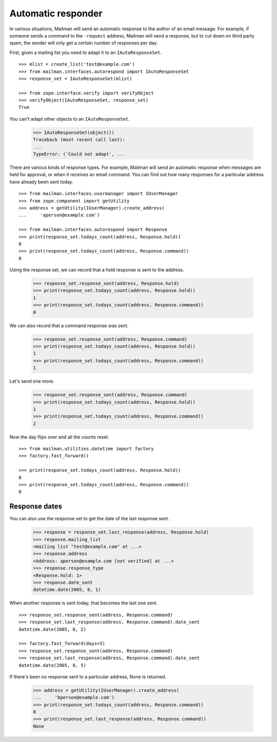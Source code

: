 ===================
Automatic responder
===================

In various situations, Mailman will send an automatic response to the author
of an email message.  For example, if someone sends a command to the
``-request`` address, Mailman will send a response, but to cut down on third
party spam, the sender will only get a certain number of responses per day.

First, given a mailing list you need to adapt it to an ``IAutoResponseSet``.
::

    >>> mlist = create_list('test@example.com')
    >>> from mailman.interfaces.autorespond import IAutoResponseSet
    >>> response_set = IAutoResponseSet(mlist)

    >>> from zope.interface.verify import verifyObject
    >>> verifyObject(IAutoResponseSet, response_set)
    True

You can't adapt other objects to an ``IAutoResponseSet``.

    >>> IAutoResponseSet(object())
    Traceback (most recent call last):
    ...
    TypeError: ('Could not adapt', ...

There are various kinds of response types.  For example, Mailman will send an
automatic response when messages are held for approval, or when it receives an
email command.  You can find out how many responses for a particular address
have already been sent today.
::

    >>> from mailman.interfaces.usermanager import IUserManager
    >>> from zope.component import getUtility
    >>> address = getUtility(IUserManager).create_address(
    ...     'aperson@example.com')

    >>> from mailman.interfaces.autorespond import Response
    >>> print(response_set.todays_count(address, Response.hold))
    0
    >>> print(response_set.todays_count(address, Response.command))
    0

Using the response set, we can record that a hold response is sent to the
address.

    >>> response_set.response_sent(address, Response.hold)
    >>> print(response_set.todays_count(address, Response.hold))
    1
    >>> print(response_set.todays_count(address, Response.command))
    0

We can also record that a command response was sent.

    >>> response_set.response_sent(address, Response.command)
    >>> print(response_set.todays_count(address, Response.hold))
    1
    >>> print(response_set.todays_count(address, Response.command))
    1

Let's send one more.

    >>> response_set.response_sent(address, Response.command)
    >>> print(response_set.todays_count(address, Response.hold))
    1
    >>> print(response_set.todays_count(address, Response.command))
    2

Now the day flips over and all the counts reset.
::

    >>> from mailman.utilities.datetime import factory
    >>> factory.fast_forward()

    >>> print(response_set.todays_count(address, Response.hold))
    0
    >>> print(response_set.todays_count(address, Response.command))
    0


Response dates
==============

You can also use the response set to get the date of the last response sent.

    >>> response = response_set.last_response(address, Response.hold)
    >>> response.mailing_list
    <mailing list "test@example.com" at ...>
    >>> response.address
    <Address: aperson@example.com [not verified] at ...>
    >>> response.response_type
    <Response.hold: 1>
    >>> response.date_sent
    datetime.date(2005, 8, 1)

When another response is sent today, that becomes the last one sent.
::

    >>> response_set.response_sent(address, Response.command)
    >>> response_set.last_response(address, Response.command).date_sent
    datetime.date(2005, 8, 2)

    >>> factory.fast_forward(days=3)
    >>> response_set.response_sent(address, Response.command)
    >>> response_set.last_response(address, Response.command).date_sent
    datetime.date(2005, 8, 5)

If there's been no response sent to a particular address, None is returned.

    >>> address = getUtility(IUserManager).create_address(
    ...     'bperson@example.com')
    >>> print(response_set.todays_count(address, Response.command))
    0
    >>> print(response_set.last_response(address, Response.command))
    None
